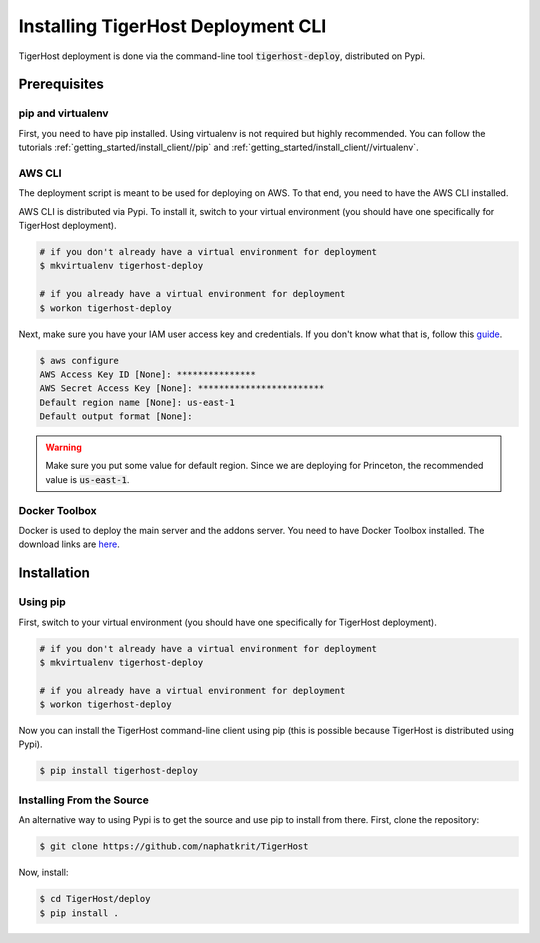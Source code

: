 .. _deploy/install_deploy:

============================================
Installing TigerHost Deployment CLI
============================================

TigerHost deployment is done via the command-line tool :code:`tigerhost-deploy`, distributed on Pypi.


.. _deploy/install_deploy//prerequisites:

Prerequisites
==============

pip and virtualenv
--------------------
First, you need to have pip installed. Using virtualenv is not required but highly recommended. You can follow the tutorials :ref:`getting_started/install_client//pip` and :ref:`getting_started/install_client//virtualenv`.


AWS CLI
--------
The deployment script is meant to be used for deploying on AWS. To that end, you need to have the AWS CLI installed.

AWS CLI is distributed via Pypi. To install it, switch to your virtual environment (you should have one specifically for TigerHost deployment).

.. code-block:: console

    # if you don't already have a virtual environment for deployment
    $ mkvirtualenv tigerhost-deploy

    # if you already have a virtual environment for deployment
    $ workon tigerhost-deploy

Next, make sure you have your IAM user access key and credentials. If you don't know what that is, follow this `guide <http://docs.aws.amazon.com/cli/latest/userguide/cli-chap-getting-set-up.html#cli-signup>`_.

.. code-block:: console

    $ aws configure
    AWS Access Key ID [None]: ***************
    AWS Secret Access Key [None]: ************************
    Default region name [None]: us-east-1
    Default output format [None]:

.. warning::
    Make sure you put some value for default region. Since we are deploying for Princeton, the recommended value is :code:`us-east-1`.


Docker Toolbox
----------------
Docker is used to deploy the main server and the addons server. You need to have Docker Toolbox installed. The download links are `here <https://www.docker.com/products/docker-toolbox>`_.


.. _deploy/install_deploy//installations:

Installation
============

Using pip
---------
First, switch to your virtual environment (you should have one specifically for TigerHost deployment).

.. code-block:: console

    # if you don't already have a virtual environment for deployment
    $ mkvirtualenv tigerhost-deploy

    # if you already have a virtual environment for deployment
    $ workon tigerhost-deploy

Now you can install the TigerHost command-line client using pip (this is possible because TigerHost is distributed using Pypi).

.. code-block:: console

    $ pip install tigerhost-deploy

Installing From the Source
--------------------------

An alternative way to using Pypi is to get the source and use pip to
install from there. First, clone the repository:

.. code-block:: console

    $ git clone https://github.com/naphatkrit/TigerHost

Now, install:

.. code-block:: console

    $ cd TigerHost/deploy
    $ pip install .

